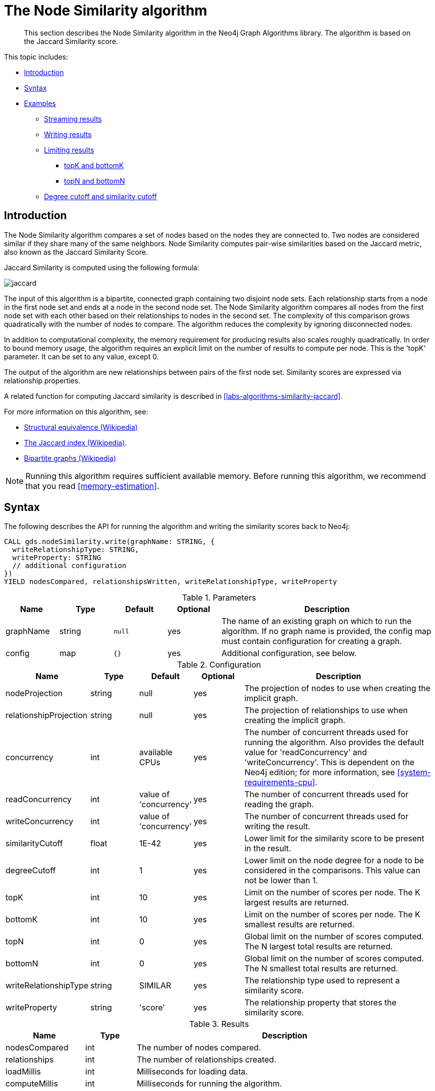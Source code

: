 [[algorithms-node-similarity]]
= The Node Similarity algorithm

[abstract]
--
This section describes the Node Similarity algorithm in the Neo4j Graph Algorithms library.
The algorithm is based on the Jaccard Similarity score.
--

This topic includes:

* <<algorithms-node-similarity-intro, Introduction>>
* <<algorithms-node-similarity-syntax, Syntax>>
* <<algorithms-node-similarity-examples, Examples>>
** <<algorithms-node-similarity-examples-stream, Streaming results>>
** <<algorithms-node-similarity-examples-write, Writing results>>
** <<algorithms-node-similarity-examples-limits, Limiting results>>
*** <<algorithms-node-similarity-examples-limits-topk-bottomk, topK and bottomK>>
*** <<algorithms-node-similarity-examples-limits-topn-bottomn, topN and bottomN>>
** <<algorithms-node-similarity-examples-degree-similarity-cutoff, Degree cutoff and similarity cutoff>>


[[algorithms-node-similarity-intro]]
== Introduction

The Node Similarity algorithm compares a set of nodes based on the nodes they are connected to.
Two nodes are considered similar if they share many of the same neighbors.
Node Similarity computes pair-wise similarities based on the Jaccard metric, also known as the Jaccard Similarity Score.

Jaccard Similarity is computed using the following formula:

image::jaccard.png[role="middle"]
// This is the raw information for this image:
// // J(A,B) = ∣A ∩ B∣ / ∣(A ∪ B)∣ // = ∣A ∩ B∣ / ∣A∣ + ∣B∣ - ∣A ∩ B| //

The input of this algorithm is a bipartite, connected graph containing two disjoint node sets.
Each relationship starts from a node in the first node set and ends at a node in the second node set.
The Node Similarity algorithm compares all nodes from the first node set with each other based on their relationships to nodes in the second set.
The complexity of this comparison grows quadratically with the number of nodes to compare.
The algorithm reduces the complexity by ignoring disconnected nodes.

In addition to computational complexity, the memory requirement for producing results also scales roughly quadratically.
In order to bound memory usage, the algorithm requires an explicit limit on the number of results to compute per node.
This is the 'topK' parameter.
It can be set to any value, except 0.

The output of the algorithm are new relationships between pairs of the first node set.
Similarity scores are expressed via relationship properties.

A related function for computing Jaccard similarity is described in <<labs-algorithms-similarity-jaccard>>.

For more information on this algorithm, see:

* https://en.wikipedia.org/wiki/Similarity_(network_science)#Structural_equivalence[Structural equivalence (Wikipedia)]
* https://en.wikipedia.org/wiki/Jaccard_index[The Jaccard index (Wikipedia)].
* https://en.wikipedia.org/wiki/Bipartite_graph[Bipartite graphs (Wikipedia)]

[NOTE]
====
Running this algorithm requires sufficient available memory.
Before running this algorithm, we recommend that you read <<memory-estimation>>.
====


[[algorithms-node-similarity-syntax]]
== Syntax

.The following describes the API for running the algorithm and writing the similarity scores back to Neo4j:
[source, cypher]
----
CALL gds.nodeSimilarity.write(graphName: STRING, {
  writeRelationshipType: STRING,
  writeProperty: STRING
  // additional configuration
})
YIELD nodesCompared, relationshipsWritten, writeRelationshipType, writeProperty
----

.Parameters
[opts="header",cols="1,1,1m,1,4"]
|===
| Name      | Type    | Default | Optional | Description
| graphName | string  | null    | yes      | The name of an existing graph on which to run the algorithm. If no graph name is provided, the config map must contain configuration for creating a graph.
| config    | map     | {}      | yes      | Additional configuration, see below.
|===

.Configuration
[opts="header",cols="1,1,1,1,4"]
|===
| Name                   | Type    | Default                | Optional | Description
| nodeProjection         | string  | null                   | yes      | The projection of nodes to use when creating the implicit graph.
| relationshipProjection | string  | null                   | yes      | The projection of relationships to use when creating the implicit graph.
| concurrency            | int     | available CPUs         | yes      | The number of concurrent threads used for running the algorithm. Also provides the default value for 'readConcurrency' and 'writeConcurrency'. This is dependent on the Neo4j edition; for more information, see <<system-requirements-cpu>>.
| readConcurrency        | int     | value of 'concurrency' | yes      | The number of concurrent threads used for reading the graph.
| writeConcurrency       | int     | value of 'concurrency' | yes      | The number of concurrent threads used for writing the result.
| similarityCutoff       | float   | 1E-42                  | yes      | Lower limit for the similarity score to be present in the result.
| degreeCutoff           | int     | 1                      | yes      | Lower limit on the node degree for a node to be considered in the comparisons. This value can not be lower than 1.
| topK                   | int     | 10                     | yes      | Limit on the number of scores per node. The K largest results are returned.
| bottomK                | int     | 10                     | yes      | Limit on the number of scores per node. The K smallest results are returned.
| topN                   | int     | 0                      | yes      | Global limit on the number of scores computed. The N largest total results are returned.
| bottomN                | int     | 0                      | yes      | Global limit on the number of scores computed. The N smallest total results are returned.
| writeRelationshipType  | string  | SIMILAR                | yes      | The relationship type used to represent a similarity score.
| writeProperty          | string  | 'score'                | yes      | The relationship property that stores the similarity score.
|===

.Results
[opts="header",cols="1,1,6"]
|===
| Name                   | Type   | Description
| nodesCompared          | int    | The number of nodes compared.
| relationships          | int    | The number of relationships created.
| loadMillis             | int    | Milliseconds for loading data.
| computeMillis          | int    | Milliseconds for running the algorithm.
| writeMillis            | int    | Milliseconds for writing result data back to Neo4j.
| postProcessingMillis   | int    | Milliseconds for computing percentiles.
| similarityDistribution | map    | Min, max, mean, stdDev and percentile distribution of the computed similarity results.
| configuration          | map    | The configuration used for running the algorithm.
|===

[[algorithms-node-similarity-syntax-stream]]
.The following describes the API for running the algorithm and streaming node pairs and their Jaccard similarity:
[source, cypher]
----
CALL gds.nodeSimilarity.stream(graphName: STRING, {
  // configuration
})
YIELD node1, node2, similarity
----

.Parameters
[opts="header",cols="1,1,1,1,4"]
|===
| Name      | Type    | Default | Optional | Description
| graphName | string  | null    | yes      | The name of an existing graph on which to run the algorithm. If no graph name is provided, the config map must contain configuration for creating a graph.
| config    | map     | {}      | yes      | Additional configuration, see below.
|===

.Configuration
[opts="header",cols="1m,1,1,1,4"]
|===
| Name              | Type    | Default                | Optional | Description
| concurrency       | int     | available CPUs         | yes      | The number of concurrent threads used for running the algorithm. Also provides the default value for 'readConcurrency' and 'writeConcurrency'. This is dependent on the Neo4j edition; for more information, see <<system-requirements-cpu>>.
| readConcurrency   | int     | value of 'concurrency' | yes      | The number of concurrent threads used for reading the graph.
| similarityCutoff  | float   | 1E-42                  | yes      | Lower limit for the similarity score to be present in the result.
| degreeCutoff      | int     | 1                      | yes      | Lower limit on the node degree for a node to be considered in the comparisons. This value can not be lower than 1.
| topK              | int     | 10                     | yes      | Limit on the number of scores per node. The K largest results are returned.
| bottomK           | int     | 10                     | yes      | Limit on the number of scores per node. The K smallest results are returned.
| topN              | int     | 0                      | yes      | Global limit on the number of scores computed. The N largest total results are returned.
| bottomN           | int     | 0                      | yes      | Global limit on the number of scores computed. The N smallest total results are returned.
|===

.Results
[opts="header",cols="1m,1,6"]
|===
| Name          | Type     | Description
| node1         | int      | The Neo4j ID of the first node.
| node2         | int      | The Neo4j ID of the second node.
| similarity    | double   | The similarity score for the two nodes.
|===


[[algorithms-node-similarity-examples]]
== Examples

Consider the graph created by the following Cypher statement:

[source, cypher, role=setup-query]
----
CREATE (alice:Person {name: 'Alice'})
CREATE (bob:Person {name: 'Bob'})
CREATE (carol:Person {name: 'Carol'})
CREATE (dave:Person {name: 'Dave'})
CREATE (eve:Person {name: 'Eve'})
CREATE (guitar:Instrument {name: 'Guitar'})
CREATE (synth:Instrument {name: 'Synthesizer'})
CREATE (bongos:Instrument {name: 'Bongos'})
CREATE (trumpet:Instrument {name: 'Trumpet'})

CREATE (alice)-[:LIKES]->(guitar)
CREATE (alice)-[:LIKES]->(synth)
CREATE (alice)-[:LIKES]->(bongos)
CREATE (bob)-[:LIKES]->(guitar)
CREATE (bob)-[:LIKES]->(synth)
CREATE (carol)-[:LIKES]->(bongos)
CREATE (dave)-[:LIKES]->(guitar)
CREATE (dave)-[:LIKES]->(synth)
CREATE (dave)-[:LIKES]->(bongos);
----

This bipartite graph has two node sets, Person nodes and Instrument nodes.
The two node sets are connected via LIKES relationships.
Each relationship starts at a Person node and ends at an Instrument node.

In the example, we want to use the Node Similarity algorithm to compare people based on the instruments they like.

The Node Similarity algorithm will only compute similarity for nodes that have a degree of at least 1.
In the example graph, the Eve node will not be compared to other Person nodes.


[[algorithms-node-similarity-examples-stream]]
=== Streaming results

[role=query-example]
--
.The following will load the graph, run the algorithm, and stream results:
[source, cypher]
----
CALL gds.nodeSimilarity.stream({
  nodeProjection: 'Person | Instrument',
  relationshipProjection: 'LIKES'
})
YIELD node1, node2, similarity
RETURN gds.util.asNode(node1).name AS Person1, gds.util.asNode(node2).name AS Person2, similarity
ORDER BY similarity DESCENDING, Person1, Person2
----

.Results
[opts="header"]
|===
| Person1 | Person2 | similarity
| "Alice" | "Dave"  | 1.0
| "Dave"  | "Alice" | 1.0
| "Alice" | "Bob"   | 0.6666666666666666
| "Bob"   | "Alice" | 0.6666666666666666
| "Bob"   | "Dave"  | 0.6666666666666666
| "Dave"  | "Bob"   | 0.6666666666666666
| "Alice" | "Carol" | 0.3333333333333333
| "Carol" | "Alice" | 0.3333333333333333
| "Carol" | "Dave"  | 0.3333333333333333
| "Dave"  | "Carol" | 0.3333333333333333
3+|10 rows
|===
--

We use default values for the procedure configuration parameter.
TopK is set to 10, topN is set to 0.
Because of that the result set contains the top 10 similarity scores for each node.


[[algorithms-node-similarity-examples-write]]
=== Writing results

To instead write the similarity results back to the graph in Neo4j, use the following query.
Each result is written as a new relationship between the compared nodes.
The Jaccard similarity score is written as a property on the relationship.

[role=query-example]
--
.The following will load the graph, run the algorithm, and write back results:
[source, cypher]
----
CALL gds.nodeSimilarity.write({
  nodeProjection: 'Person | Instrument',
  relationshipProjection: 'LIKES',
  writeRelationshipType: 'SIMILAR',
  writeProperty: 'score'
})
YIELD nodesCompared, relationshipsWritten
----

.Results
[opts="header"]
|===
| nodesCompared | relationshipsWritten
| 4             | 10
|===
--

As we can see from the results, the number of created relationships is equal to the number of rows in the streaming example.


[[algorithms-node-similarity-examples-limits]]
=== Limiting results

There are four limits that can be applied to the similarity results.
Top limits the result to the highest similarity scores.
Bottom limits the result to the lowest similarity scores.
Both top and bottom limits can apply to the result as a whole ("N"), or to the result per node ("K").

[NOTE]
====
There must always be a "K" limit, either bottomK or topK, which is a positive number.
The default value for topK and bottomK is 10.
====


.Result limits
[opts="header", cols="1h,1,1"]
|===
|               | total results | results per node
| highest score | topN          | topK
| lowest score  | bottomN       | bottomK
|===


[[algorithms-node-similarity-examples-limits-topk-bottomk]]
==== topK and bottomK

TopK and bottomK are limits on the number of scores computed per node.
For topK, the K largest similarity scores per node are returned.
For bottomK, the K smallest similarity scores per node are returned.
TopK and bottomK cannot be 0, used in conjunction, and the default value is 10.
If neither is specified, topK is used.

[role=query-example]
--
.The following will load the graph, run the algorithm, and stream the top 1 result per node:
[source, cypher]
----
CALL gds.nodeSimilarity.stream({
  nodeProjection: 'Person | Instrument',
  relationshipProjection: 'LIKES',
  topK: 1
})
YIELD node1, node2, similarity
RETURN gds.util.asNode(node1).name AS Person1, gds.util.asNode(node2).name AS Person2, similarity
ORDER BY Person1
----

.Results
[opts="header"]
|===
| Person1 | Person2 | similarity
| "Alice" | "Dave"  | 1.0
| "Bob"   | "Alice" | 0.6666666666666666
| "Carol" | "Alice" | 0.3333333333333333
| "Dave"  | "Alice" | 1.0
3+|4 rows
|===
--


[role=query-example]
--
.The following will load the graph, run the algorithm, and stream the bottom 1 result per node:
[source, cypher]
----
CALL gds.nodeSimilarity.stream({
  nodeProjection: 'Person | Instrument',
  relationshipProjection: 'LIKES',
  bottomK: 1
})
YIELD node1, node2, similarity
RETURN gds.util.asNode(node1).name AS Person1, gds.util.asNode(node2).name AS Person2, similarity
ORDER BY Person1
----

.Results
[opts="header"]
|===
| Person1 | Person2 | similarity
| "Alice" | "Carol" | 0.3333333333333333
| "Bob"   | "Alice" | 0.6666666666666666
| "Carol" | "Alice" | 0.3333333333333333
| "Dave"  | "Carol" | 0.3333333333333333
3+|4 rows
|===
--


[[algorithms-node-similarity-examples-limits-topn-bottomn]]
==== topN and bottomN

TopN and bottomN limit the number of similarity scores across all nodes.
This is a limit on the total result set, in addition to the topK or bottomK limit on the results per node.
For topN, the N largest similarity scores are returned.
For bottomN, the N smallest similarity scores are returned.
A value of 0 means no global limit is imposed and all results from topK or bottomK are returned.

[role=query-example]
--
.The following will load the graph, run the algorithm, and stream the 3 highest out of the top 1 results per node:
[source, cypher]
----
CALL gds.nodeSimilarity.stream({
  nodeProjection: 'Person | Instrument',
  relationshipProjection: 'LIKES',
  topK: 1,
  topN: 3
})
YIELD node1, node2, similarity
RETURN gds.util.asNode(node1).name AS Person1, gds.util.asNode(node2).name AS Person2, similarity
ORDER BY similarity DESC, Person1, Person2
----

.Results
[opts="header"]
|===
| Person1 | Person2 | similarity
| "Alice" | "Dave"  | 1.0
| "Dave"  | "Alice" | 1.0
| "Bob"   | "Alice" | 0.6666666666666666
3+|3 rows
|===
--


[[algorithms-node-similarity-examples-degree-similarity-cutoff]]
=== Degree cutoff and similarity cutoff

Degree cutoff is a lower limit on the node degree for a node to be considered in the comparisons.
This value can not be lower than 1.

[role=query-example]
--
.The following will ignore nodes with less than 3 LIKES relationships:
[source, cypher]
----
CALL gds.nodeSimilarity.stream({
  nodeProjection: 'Person | Instrument',
  relationshipProjection: 'LIKES',
  degreeCutoff: 3
})
YIELD node1, node2, similarity
RETURN gds.util.asNode(node1).name AS Person1, gds.util.asNode(node2).name AS Person2, similarity
ORDER BY Person1
----

.Results
[opts="header"]
|===
| Person1 | Person2 | similarity
| "Alice" | "Dave"  | 1.0
| "Dave"  | "Alice" | 1.0
3+|2 rows
|===
--

Similarity cutoff is a lower limit for the similarity score to be present in the result.
The default value is very small (`1E-42`) to exclude results with a similarity score of 0.

[NOTE]
====
Setting similarity cutoff to 0 may yield a very large result set, increased runtime and memory consumption.
====

[role=query-example]
--
.The following will ignore node pairs with a similarity score less than 0.5:
[source, cypher]
----
CALL gds.nodeSimilarity.stream({
  nodeProjection: 'Person | Instrument',
  relationshipProjection: 'LIKES',
  similarityCutoff: 0.5
})
YIELD node1, node2, similarity
RETURN gds.util.asNode(node1).name AS Person1, gds.util.asNode(node2).name AS Person2, similarity
ORDER BY Person1
----

.Results
[opts="header"]
|===
| Person1 | Person2 | similarity
| "Alice" | "Dave"  | 1.0
| "Alice" | "Bob"   | 0.6666666666666666
| "Bob"   | "Dave"  | 0.6666666666666666
| "Bob"   | "Alice" | 0.6666666666666666
| "Dave"  | "Alice" | 1.0
| "Dave"  | "Bob"   | 0.6666666666666666
3+|6 rows
|===
--

